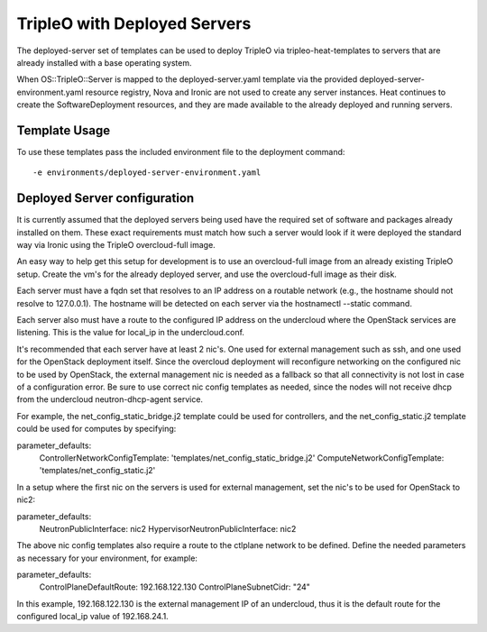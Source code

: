 TripleO with Deployed Servers
=============================

The deployed-server set of templates can be used to deploy TripleO via
tripleo-heat-templates to servers that are already installed with a base
operating system.

When OS::TripleO::Server is mapped to the deployed-server.yaml template via the
provided deployed-server-environment.yaml resource registry, Nova and Ironic
are not used to create any server instances. Heat continues to create the
SoftwareDeployment resources, and they are made available to the already
deployed and running servers.

Template Usage
--------------
To use these templates pass the included environment file to the deployment
command::

    -e environments/deployed-server-environment.yaml

Deployed Server configuration
-----------------------------
It is currently assumed that the deployed servers being used have the required
set of software and packages already installed on them. These exact
requirements must match how such a server would look if it were deployed the
standard way via Ironic using the TripleO overcloud-full image.

An easy way to help get this setup for development is to use an overcloud-full
image from an already existing TripleO setup. Create the vm's for the already
deployed server, and use the overcloud-full image as their disk.

Each server must have a fqdn set that resolves to an IP address on a routable
network (e.g., the hostname should not resolve to 127.0.0.1).  The hostname
will be detected on each server via the hostnamectl --static command.

Each server also must have a route to the configured IP address on the
undercloud where the OpenStack services are listening. This is the value for
local_ip in the undercloud.conf.

It's recommended that each server have at least 2 nic's. One used for external
management such as ssh, and one used for the OpenStack deployment itself. Since
the overcloud deployment will reconfigure networking on the configured nic to
be used by OpenStack, the external management nic is needed as a fallback so
that all connectivity is not lost in case of a configuration error. Be sure to
use correct nic config templates as needed, since the nodes will not receive
dhcp from the undercloud neutron-dhcp-agent service.

For example, the net_config_static_bridge.j2 template could be used for
controllers, and the net_config_static.j2 template could be used for computes
by specifying:

parameter_defaults:
  ControllerNetworkConfigTemplate: 'templates/net_config_static_bridge.j2'
  ComputeNetworkConfigTemplate: 'templates/net_config_static.j2'

In a setup where the first nic on the servers is used for external management,
set the nic's to be used for OpenStack to nic2:

parameter_defaults:
  NeutronPublicInterface: nic2
  HypervisorNeutronPublicInterface: nic2

The above nic config templates also require a route to the ctlplane network to
be defined. Define the needed parameters as necessary for your environment, for
example:

parameter_defaults:
  ControlPlaneDefaultRoute: 192.168.122.130
  ControlPlaneSubnetCidr: "24"

In this example, 192.168.122.130 is the external management IP of an
undercloud, thus it is the default route for the configured local_ip value of
192.168.24.1.
